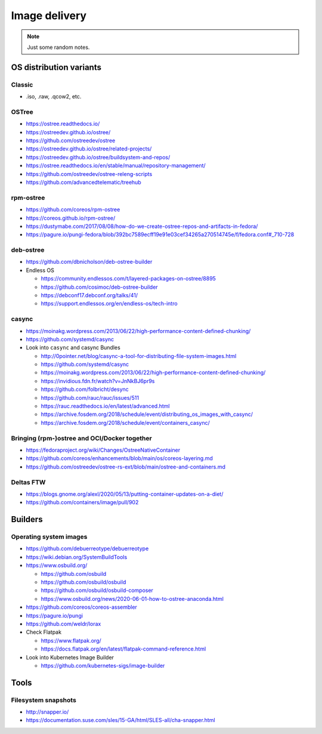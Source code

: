##############
Image delivery
##############

.. note::

    Just some random notes.


************************
OS distribution variants
************************


Classic
=======
- .iso, .raw, .qcow2, etc.


OSTree
======
- https://ostree.readthedocs.io/
- https://ostreedev.github.io/ostree/
- https://github.com/ostreedev/ostree
- https://ostreedev.github.io/ostree/related-projects/
- https://ostreedev.github.io/ostree/buildsystem-and-repos/
- https://ostree.readthedocs.io/en/stable/manual/repository-management/
- https://github.com/ostreedev/ostree-releng-scripts
- https://github.com/advancedtelematic/treehub

rpm-ostree
==========
- https://github.com/coreos/rpm-ostree
- https://coreos.github.io/rpm-ostree/
- https://dustymabe.com/2017/08/08/how-do-we-create-ostree-repos-and-artifacts-in-fedora/
- https://pagure.io/pungi-fedora/blob/392bc7589ecff19e91e03cef34265a270514745e/f/fedora.conf#_710-728

deb-ostree
==========
- https://github.com/dbnicholson/deb-ostree-builder

- Endless OS

  - https://community.endlessos.com/t/layered-packages-on-ostree/8895
  - https://github.com/cosimoc/deb-ostree-builder
  - https://debconf17.debconf.org/talks/41/
  - https://support.endlessos.org/en/endless-os/tech-intro

casync
======
- https://moinakg.wordpress.com/2013/06/22/high-performance-content-defined-chunking/
- https://github.com/systemd/casync

- Look into ``casync`` and casync Bundles

  - http://0pointer.net/blog/casync-a-tool-for-distributing-file-system-images.html
  - https://github.com/systemd/casync
  - https://moinakg.wordpress.com/2013/06/22/high-performance-content-defined-chunking/
  - https://invidious.fdn.fr/watch?v=JnNkBJ6pr9s
  - https://github.com/folbricht/desync
  - https://github.com/rauc/rauc/issues/511
  - https://rauc.readthedocs.io/en/latest/advanced.html
  - https://archive.fosdem.org/2018/schedule/event/distributing_os_images_with_casync/
  - https://archive.fosdem.org/2018/schedule/event/containers_casync/


Bringing (rpm-)ostree and OCI/Docker together
=============================================
- https://fedoraproject.org/wiki/Changes/OstreeNativeContainer
- https://github.com/coreos/enhancements/blob/main/os/coreos-layering.md
- https://github.com/ostreedev/ostree-rs-ext/blob/main/ostree-and-containers.md

Deltas FTW
==========
- https://blogs.gnome.org/alexl/2020/05/13/putting-container-updates-on-a-diet/
- https://github.com/containers/image/pull/902


********
Builders
********

Operating system images
=======================

- https://github.com/debuerreotype/debuerreotype
- https://wiki.debian.org/SystemBuildTools
- https://www.osbuild.org/

  - https://github.com/osbuild
  - https://github.com/osbuild/osbuild
  - https://github.com/osbuild/osbuild-composer
  - https://www.osbuild.org/news/2020-06-01-how-to-ostree-anaconda.html

- https://github.com/coreos/coreos-assembler
- https://pagure.io/pungi
- https://github.com/weldr/lorax

- Check Flatpak

  - https://www.flatpak.org/
  - https://docs.flatpak.org/en/latest/flatpak-command-reference.html

- Look into Kubernetes Image Builder

  - https://github.com/kubernetes-sigs/image-builder



*****
Tools
*****

Filesystem snapshots
====================

- http://snapper.io/
- https://documentation.suse.com/sles/15-GA/html/SLES-all/cha-snapper.html
